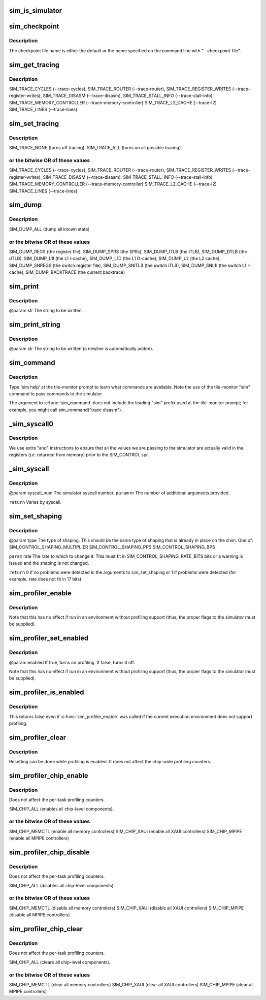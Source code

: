 .. -*- coding: utf-8; mode: rst -*-
.. src-file: arch/tile/include/uapi/arch/sim.h

.. _`sim_is_simulator`:

sim_is_simulator
================

.. c:function:: int sim_is_simulator( void)

    rather than on real hardware.  If running on hardware, other "sim_xxx()" calls have no useful effect.

    :param  void:
        no arguments

.. _`sim_checkpoint`:

sim_checkpoint
==============

.. c:function:: void sim_checkpoint( void)

    :param  void:
        no arguments

.. _`sim_checkpoint.description`:

Description
-----------

The checkpoint file name is either the default or the name specified
on the command line with "--checkpoint-file".

.. _`sim_get_tracing`:

sim_get_tracing
===============

.. c:function:: unsigned int sim_get_tracing( void)

    :param  void:
        no arguments

.. _`sim_get_tracing.description`:

Description
-----------

SIM_TRACE_CYCLES (--trace-cycles),
SIM_TRACE_ROUTER (--trace-router),
SIM_TRACE_REGISTER_WRITES (--trace-register-writes),
SIM_TRACE_DISASM (--trace-disasm),
SIM_TRACE_STALL_INFO (--trace-stall-info)
SIM_TRACE_MEMORY_CONTROLLER (--trace-memory-controller)
SIM_TRACE_L2_CACHE (--trace-l2)
SIM_TRACE_LINES (--trace-lines)

.. _`sim_set_tracing`:

sim_set_tracing
===============

.. c:function:: void sim_set_tracing(unsigned int mask)

    :param unsigned int mask:
        *undescribed*

.. _`sim_set_tracing.description`:

Description
-----------

SIM_TRACE_NONE (turns off tracing),
SIM_TRACE_ALL (turns on all possible tracing).

.. _`sim_set_tracing.or-the-bitwise-or-of-these-values`:

or the bitwise OR of these values
---------------------------------


SIM_TRACE_CYCLES (--trace-cycles),
SIM_TRACE_ROUTER (--trace-router),
SIM_TRACE_REGISTER_WRITES (--trace-register-writes),
SIM_TRACE_DISASM (--trace-disasm),
SIM_TRACE_STALL_INFO (--trace-stall-info)
SIM_TRACE_MEMORY_CONTROLLER (--trace-memory-controller)
SIM_TRACE_L2_CACHE (--trace-l2)
SIM_TRACE_LINES (--trace-lines)

.. _`sim_dump`:

sim_dump
========

.. c:function:: void sim_dump(unsigned int mask)

    :param unsigned int mask:
        *undescribed*

.. _`sim_dump.description`:

Description
-----------

SIM_DUMP_ALL (dump all known state)

.. _`sim_dump.or-the-bitwise-or-of-these-values`:

or the bitwise OR of these values
---------------------------------


SIM_DUMP_REGS (the register file),
SIM_DUMP_SPRS (the SPRs),
SIM_DUMP_ITLB (the iTLB),
SIM_DUMP_DTLB (the dTLB),
SIM_DUMP_L1I (the L1 I-cache),
SIM_DUMP_L1D (the L1 D-cache),
SIM_DUMP_L2 (the L2 cache),
SIM_DUMP_SNREGS (the switch register file),
SIM_DUMP_SNITLB (the switch iTLB),
SIM_DUMP_SNL1I (the switch L1 I-cache),
SIM_DUMP_BACKTRACE (the current backtrace)

.. _`sim_print`:

sim_print
=========

.. c:function:: void sim_print(const char*str)

    :param const char\*str:
        *undescribed*

.. _`sim_print.description`:

Description
-----------

@param str The string to be written.

.. _`sim_print_string`:

sim_print_string
================

.. c:function:: void sim_print_string(const char*str)

    :param const char\*str:
        *undescribed*

.. _`sim_print_string.description`:

Description
-----------

@param str The string to be written (a newline is automatically added).

.. _`sim_command`:

sim_command
===========

.. c:function:: void sim_command(const char*str)

    :param const char\*str:
        *undescribed*

.. _`sim_command.description`:

Description
-----------

Type 'sim help' at the tile-monitor prompt to learn what commands
are available.  Note the use of the tile-monitor "sim" command to
pass commands to the simulator.

The argument to \ :c:func:`sim_command`\  does not include the leading "sim"
prefix used at the tile-monitor prompt; for example, you might call
sim_command("trace disasm").

.. _`_sim_syscall0`:

_sim_syscall0
=============

.. c:function:: long _sim_syscall0(int val)

    :param int val:
        *undescribed*

.. _`_sim_syscall0.description`:

Description
-----------

We use extra "and" instructions to ensure that all the values
we are passing to the simulator are actually valid in the registers
(i.e. returned from memory) prior to the SIM_CONTROL spr.

.. _`_sim_syscall`:

_sim_syscall
============

.. c:function::  _sim_syscall( syscall_num,  nr,  args...)

    simulation. This is used as the implementation of other functions and should not be used outside this file.

    :param  syscall_num:
        *undescribed*

    :param  nr:
        *undescribed*

    :param  args...:
        variable arguments

.. _`_sim_syscall.description`:

Description
-----------

@param syscall_num The simulator syscall number.
\ ``param``\  nr The number of additional arguments provided.

\ ``return``\  Varies by syscall.

.. _`sim_set_shaping`:

sim_set_shaping
===============

.. c:function:: int sim_set_shaping(unsigned shim, unsigned type, unsigned units, unsigned rate)

    :param unsigned shim:
        *undescribed*

    :param unsigned type:
        *undescribed*

    :param unsigned units:
        *undescribed*

    :param unsigned rate:
        *undescribed*

.. _`sim_set_shaping.description`:

Description
-----------

@param type The type of shaping. This should be the same type of
shaping that is already in place on the shim. One of:
SIM_CONTROL_SHAPING_MULTIPLIER
SIM_CONTROL_SHAPING_PPS
SIM_CONTROL_SHAPING_BPS

\ ``param``\  rate The rate to which to change it. This must fit in
SIM_CONTROL_SHAPING_RATE_BITS bits or a warning is issued and
the shaping is not changed.

\ ``return``\  0 if no problems were detected in the arguments to sim_set_shaping
or 1 if problems were detected (for example, rate does not fit in 17 bits).

.. _`sim_profiler_enable`:

sim_profiler_enable
===================

.. c:function:: void sim_profiler_enable( void)

    :param  void:
        no arguments

.. _`sim_profiler_enable.description`:

Description
-----------

Note that this has no effect if run in an environment without
profiling support (thus, the proper flags to the simulator must
be supplied).

.. _`sim_profiler_set_enabled`:

sim_profiler_set_enabled
========================

.. c:function:: void sim_profiler_set_enabled(int enabled)

    :param int enabled:
        *undescribed*

.. _`sim_profiler_set_enabled.description`:

Description
-----------

@param enabled If true, turns on profiling. If false, turns it off.

Note that this has no effect if run in an environment without
profiling support (thus, the proper flags to the simulator must
be supplied).

.. _`sim_profiler_is_enabled`:

sim_profiler_is_enabled
=======================

.. c:function:: int sim_profiler_is_enabled( void)

    for the current task.

    :param  void:
        no arguments

.. _`sim_profiler_is_enabled.description`:

Description
-----------

This returns false even if \ :c:func:`sim_profiler_enable`\  was called
if the current execution environment does not support profiling.

.. _`sim_profiler_clear`:

sim_profiler_clear
==================

.. c:function:: void sim_profiler_clear( void)

    :param  void:
        no arguments

.. _`sim_profiler_clear.description`:

Description
-----------

Resetting can be done while profiling is enabled.  It does not affect
the chip-wide profiling counters.

.. _`sim_profiler_chip_enable`:

sim_profiler_chip_enable
========================

.. c:function:: void sim_profiler_chip_enable(unsigned int mask)

    level profiling counters.

    :param unsigned int mask:
        *undescribed*

.. _`sim_profiler_chip_enable.description`:

Description
-----------

Does not affect the per-task profiling counters.

SIM_CHIP_ALL (enables all chip-level components).

.. _`sim_profiler_chip_enable.or-the-bitwise-or-of-these-values`:

or the bitwise OR of these values
---------------------------------


SIM_CHIP_MEMCTL (enable all memory controllers)
SIM_CHIP_XAUI (enable all XAUI controllers)
SIM_CHIP_MPIPE (enable all MPIPE controllers)

.. _`sim_profiler_chip_disable`:

sim_profiler_chip_disable
=========================

.. c:function:: void sim_profiler_chip_disable(unsigned int mask)

    level profiling counters.

    :param unsigned int mask:
        *undescribed*

.. _`sim_profiler_chip_disable.description`:

Description
-----------

Does not affect the per-task profiling counters.

SIM_CHIP_ALL (disables all chip-level components).

.. _`sim_profiler_chip_disable.or-the-bitwise-or-of-these-values`:

or the bitwise OR of these values
---------------------------------


SIM_CHIP_MEMCTL (disable all memory controllers)
SIM_CHIP_XAUI (disable all XAUI controllers)
SIM_CHIP_MPIPE (disable all MPIPE controllers)

.. _`sim_profiler_chip_clear`:

sim_profiler_chip_clear
=======================

.. c:function:: void sim_profiler_chip_clear(unsigned int mask)

    level profiling counters to zero.

    :param unsigned int mask:
        *undescribed*

.. _`sim_profiler_chip_clear.description`:

Description
-----------

Does not affect the per-task profiling counters.

SIM_CHIP_ALL (clears all chip-level components).

.. _`sim_profiler_chip_clear.or-the-bitwise-or-of-these-values`:

or the bitwise OR of these values
---------------------------------


SIM_CHIP_MEMCTL (clear all memory controllers)
SIM_CHIP_XAUI (clear all XAUI controllers)
SIM_CHIP_MPIPE (clear all MPIPE controllers)

.. This file was automatic generated / don't edit.

